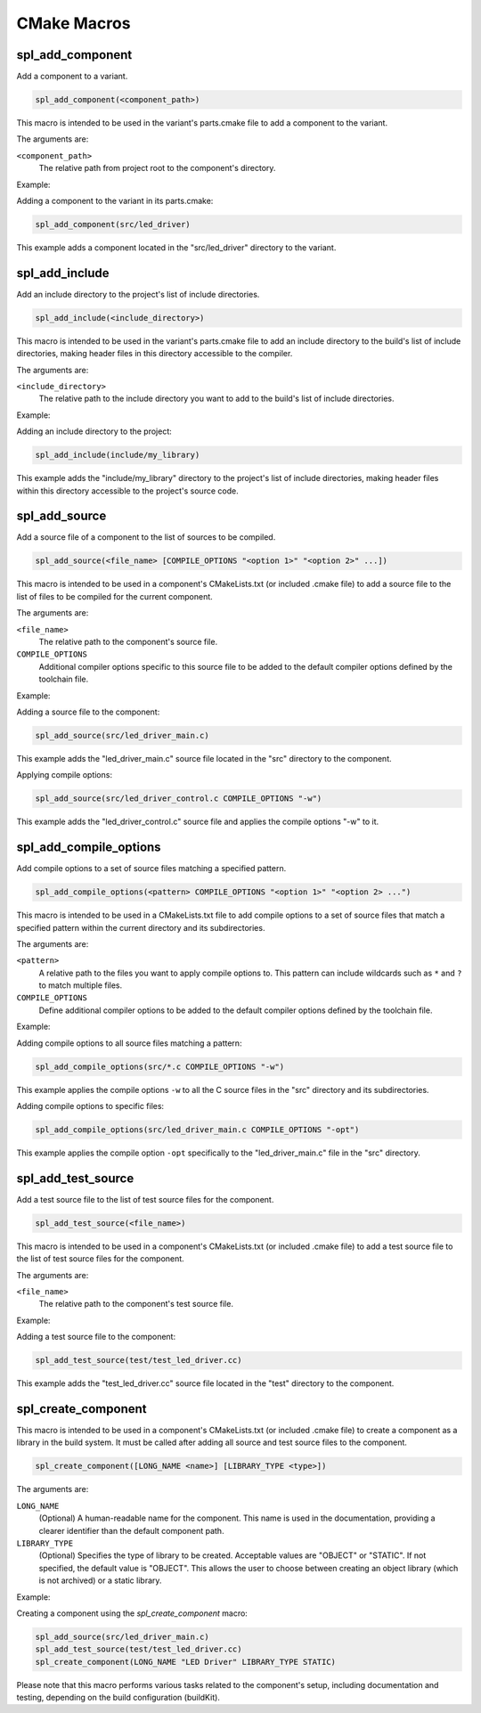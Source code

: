 .. _cmake-macro-reference-label:

CMake Macros
============


spl_add_component
-----------------

Add a component to a variant.

.. code-block:: cmake

 spl_add_component(<component_path>)

This macro is intended to be used in the variant's parts.cmake file to add a component to the variant.

The arguments are:

``<component_path>``
 The relative path from project root to the component's directory.

Example:

Adding a component to the variant in its parts.cmake:

.. code-block:: cmake

 spl_add_component(src/led_driver)

This example adds a component located in the "src/led_driver" directory to the variant.


spl_add_include
---------------

Add an include directory to the project's list of include directories.

.. code-block:: cmake

 spl_add_include(<include_directory>)

This macro is intended to be used in the variant's parts.cmake file to add an include directory to the build's list of include directories,
making header files in this directory accessible to the compiler.

The arguments are:

``<include_directory>``
 The relative path to the include directory you want to add to the build's list of include directories.

Example:

Adding an include directory to the project:

.. code-block:: cmake

 spl_add_include(include/my_library)

This example adds the "include/my_library" directory to the project's list of include directories, making header files within this directory accessible to the project's source code.


spl_add_source
--------------

Add a source file of a component to the list of sources to be compiled.

.. code-block:: cmake

 spl_add_source(<file_name> [COMPILE_OPTIONS "<option 1>" "<option 2>" ...])

This macro is intended to be used in a component's CMakeLists.txt (or included .cmake file) to add a source file to the list of files to be compiled for the current component.

The arguments are:

``<file_name>``
 The relative path to the component's source file.

``COMPILE_OPTIONS``
 Additional compiler options specific to this source file to be added to the default compiler options defined by the toolchain file.

Example:

Adding a source file to the component:

.. code-block:: cmake

 spl_add_source(src/led_driver_main.c)

This example adds the "led_driver_main.c" source file located in the "src" directory to the component.

Applying compile options:

.. code-block:: cmake

 spl_add_source(src/led_driver_control.c COMPILE_OPTIONS "-w")

This example adds the "led_driver_control.c" source file and applies the compile options "-w" to it.


spl_add_compile_options
-----------------------

Add compile options to a set of source files matching a specified pattern.

.. code-block:: cmake

  spl_add_compile_options(<pattern> COMPILE_OPTIONS "<option 1>" "<option 2> ...")

This macro is intended to be used in a CMakeLists.txt file to add compile options to a set of source files that match a specified pattern within the current directory and its subdirectories.

The arguments are:

``<pattern>``
  A relative path to the files you want to apply compile options to. This pattern can include wildcards such as ``*`` and ``?`` to match multiple files.

``COMPILE_OPTIONS``
  Define additional compiler options to be added to the default compiler options defined by the toolchain file.

Example:

Adding compile options to all source files matching a pattern:

.. code-block:: cmake

  spl_add_compile_options(src/*.c COMPILE_OPTIONS "-w")

This example applies the compile options ``-w`` to all the C source files in the "src" directory and its subdirectories.

Adding compile options to specific files:

.. code-block:: cmake

  spl_add_compile_options(src/led_driver_main.c COMPILE_OPTIONS "-opt")

This example applies the compile option ``-opt`` specifically to the "led_driver_main.c" file in the "src" directory.


spl_add_test_source
-------------------

Add a test source file to the list of test source files for the component.

.. code-block:: cmake

 spl_add_test_source(<file_name>)

This macro is intended to be used in a component's CMakeLists.txt (or included .cmake file)
to add a test source file to the list of test source files for the component.

The arguments are:

``<file_name>``
 The relative path to the component's test source file.

Example:

Adding a test source file to the component:

.. code-block:: cmake

 spl_add_test_source(test/test_led_driver.cc)

This example adds the "test_led_driver.cc" source file located in the "test" directory to the component.


spl_create_component
--------------------

This macro is intended to be used in a component's CMakeLists.txt (or included .cmake file)
to create a component as a library in the build system.
It must be called after adding all source and test source files to the component.

.. code-block:: cmake

  spl_create_component([LONG_NAME <name>] [LIBRARY_TYPE <type>])


The arguments are:

``LONG_NAME``
 (Optional) A human-readable name for the component. This name is used in the documentation,
 providing a clearer identifier than the default component path.

``LIBRARY_TYPE``
 (Optional) Specifies the type of library to be created.
 Acceptable values are "OBJECT" or "STATIC". If not specified,
 the default value is "OBJECT". This allows the user to choose
 between creating an object library (which is not archived) or
 a static library.

Example:

Creating a component using the `spl_create_component` macro:

.. code-block:: cmake

  spl_add_source(src/led_driver_main.c)
  spl_add_test_source(test/test_led_driver.cc)
  spl_create_component(LONG_NAME "LED Driver" LIBRARY_TYPE STATIC)

Please note that this macro performs various tasks related to the component's setup, including documentation and testing, depending on the build configuration (buildKit).
